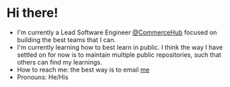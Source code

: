 * Hi there!

- I'm currently a Lead Software Engineer [[https:www.commercehub.com][@CommerceHub]] focused on building the best teams that I can.
- I'm currently learning how to best learn in public. I think the way I have settled on for now is to maintain multiple public repositories, such that others can find my learnings.
- How to reach me: the best way is to email [[mailto:dskinne12@gmail.com][me]] 
- Pronouns: He/His
